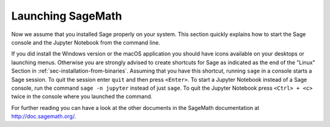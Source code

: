 .. _sec-launching:

Launching SageMath
==================

Now we assume that you installed Sage properly on your system. This
section quickly explains how to start the Sage console and the Jupyter
Notebook from the command line.

If you did install the Windows version or the macOS application you
should have icons available on your desktops or launching menus. Otherwise
you are strongly advised to create shortcuts for Sage as indicated as the end
of the "Linux" Section in :ref:`sec-installation-from-binaries`. Assuming
that you have this shortcut, running ``sage`` in a console starts a Sage
session. To quit the session enter ``quit`` and then press ``<Enter>``. To
start a Jupyter Notebook instead of a Sage console, run the command
``sage -n jupyter`` instead of just ``sage``. To quit the Jupyter Notebook
press ``<Ctrl> + <c>`` twice in the console where you launched the command.

For further reading you can have a look at the other documents in the
SageMath documentation at http://doc.sagemath.org/.

